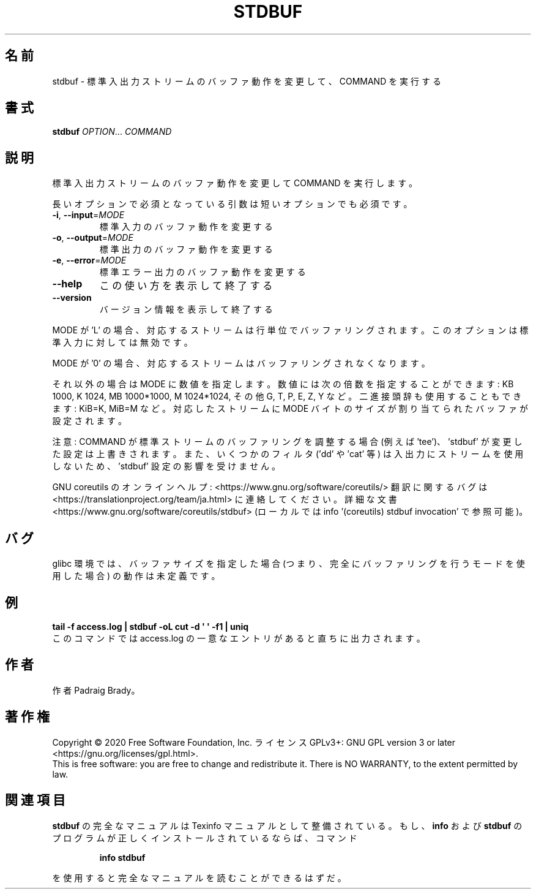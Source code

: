 .\" DO NOT MODIFY THIS FILE!  It was generated by help2man 1.47.13.
.TH STDBUF "1" "2021年4月" "GNU coreutils" "ユーザーコマンド"
.SH 名前
stdbuf \- 標準入出力ストリームのバッファ動作を変更して、COMMAND を実行する
.SH 書式
.B stdbuf
\fI\,OPTION\/\fR... \fI\,COMMAND\/\fR
.SH 説明
.\" Add any additional description here
.PP
標準入出力ストリームのバッファ動作を変更して COMMAND を実行します。
.PP
長いオプションで必須となっている引数は短いオプションでも必須です。
.TP
\fB\-i\fR, \fB\-\-input\fR=\fI\,MODE\/\fR
標準入力のバッファ動作を変更する
.TP
\fB\-o\fR, \fB\-\-output\fR=\fI\,MODE\/\fR
標準出力のバッファ動作を変更する
.TP
\fB\-e\fR, \fB\-\-error\fR=\fI\,MODE\/\fR
標準エラー出力のバッファ動作を変更する
.TP
\fB\-\-help\fR
この使い方を表示して終了する
.TP
\fB\-\-version\fR
バージョン情報を表示して終了する
.PP
MODE が 'L' の場合、対応するストリームは行単位でバッファリングされます。
このオプションは標準入力に対しては無効です。
.PP
MODE が '0' の場合、対応するストリームはバッファリングされなくなります。
.PP
それ以外の場合は MODE に数値を指定します。数値には次の倍数を指定することができます:
KB 1000, K 1024, MB 1000*1000, M 1024*1024, その他 G, T, P, E, Z, Y など。
二進接頭辞も使用することもできます: KiB=K, MiB=M など。
対応したストリームに MODE バイトのサイズが割り当てられたバッファが設定されます。
.PP
注意: COMMAND が標準ストリームのバッファリングを調整する場合 (例えば 'tee')、
\&'stdbuf' が変更した設定は上書きされます。また、いくつかのフィルタ
('dd' や 'cat' 等) は入出力にストリームを使用しないため、
\&'stdbuf' 設定の影響を受けません。
.PP
GNU coreutils のオンラインヘルプ: <https://www.gnu.org/software/coreutils/>
翻訳に関するバグは <https://translationproject.org/team/ja.html> に連絡してください。
詳細な文書 <https://www.gnu.org/software/coreutils/stdbuf>
(ローカルでは info '(coreutils) stdbuf invocation' で参照可能)。
.SH バグ
glibc 環境では、バッファサイズを指定した場合 (つまり、完全に
バッファリングを行うモードを使用した場合) の動作は未定義です。
.SH 例
.B tail -f access.log | stdbuf -oL cut -d \(aq \(aq -f1 | uniq
.br
このコマンドでは access.log の一意なエントリがあると直ちに出力されます。
.SH 作者
作者 Padraig Brady。
.SH 著作権
Copyright \(co 2020 Free Software Foundation, Inc.
ライセンス GPLv3+: GNU GPL version 3 or later <https://gnu.org/licenses/gpl.html>.
.br
This is free software: you are free to change and redistribute it.
There is NO WARRANTY, to the extent permitted by law.
.SH 関連項目
.B stdbuf
の完全なマニュアルは Texinfo マニュアルとして整備されている。もし、
.B info
および
.B stdbuf
のプログラムが正しくインストールされているならば、コマンド
.IP
.B info stdbuf
.PP
を使用すると完全なマニュアルを読むことができるはずだ。
